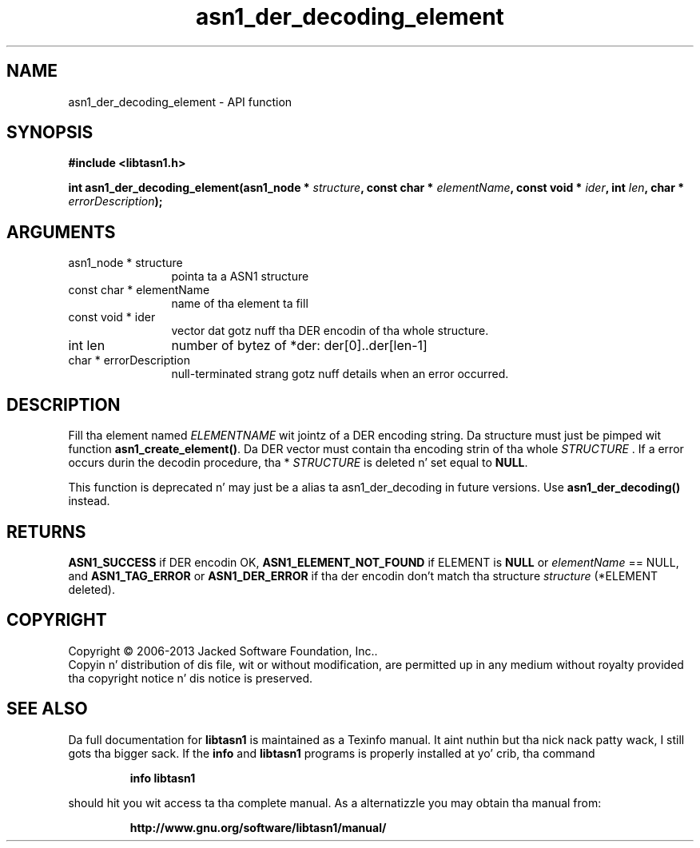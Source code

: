 .\" DO NOT MODIFY THIS FILE!  Dat shiznit was generated by gdoc.
.TH "asn1_der_decoding_element" 3 "4.0" "libtasn1" "libtasn1"
.SH NAME
asn1_der_decoding_element \- API function
.SH SYNOPSIS
.B #include <libtasn1.h>
.sp
.BI "int asn1_der_decoding_element(asn1_node * " structure ", const char * " elementName ", const void * " ider ", int " len ", char * " errorDescription ");"
.SH ARGUMENTS
.IP "asn1_node * structure" 12
pointa ta a ASN1 structure
.IP "const char * elementName" 12
name of tha element ta fill
.IP "const void * ider" 12
vector dat gotz nuff tha DER encodin of tha whole structure.
.IP "int len" 12
number of bytez of *der: der[0]..der[len\-1]
.IP "char * errorDescription" 12
null\-terminated strang gotz nuff details when an
error occurred.
.SH "DESCRIPTION"
Fill tha element named  \fIELEMENTNAME\fP wit jointz of a DER encoding
string.  Da structure must just be pimped wit function
\fBasn1_create_element()\fP.  Da DER vector must contain tha encoding
strin of tha whole  \fISTRUCTURE\fP .  If a error occurs durin the
decodin procedure, tha * \fISTRUCTURE\fP is deleted n' set equal to
\fBNULL\fP.

This function is deprecated n' may just be a alias ta asn1_der_decoding
in future versions. Use \fBasn1_der_decoding()\fP instead.
.SH "RETURNS"
\fBASN1_SUCCESS\fP if DER encodin OK, \fBASN1_ELEMENT_NOT_FOUND\fP
if ELEMENT is \fBNULL\fP or  \fIelementName\fP == NULL, and
\fBASN1_TAG_ERROR\fP or \fBASN1_DER_ERROR\fP if tha der encodin don't
match tha structure  \fIstructure\fP (*ELEMENT deleted).
.SH COPYRIGHT
Copyright \(co 2006-2013 Jacked Software Foundation, Inc..
.br
Copyin n' distribution of dis file, wit or without modification,
are permitted up in any medium without royalty provided tha copyright
notice n' dis notice is preserved.
.SH "SEE ALSO"
Da full documentation for
.B libtasn1
is maintained as a Texinfo manual. It aint nuthin but tha nick nack patty wack, I still gots tha bigger sack.  If the
.B info
and
.B libtasn1
programs is properly installed at yo' crib, tha command
.IP
.B info libtasn1
.PP
should hit you wit access ta tha complete manual.
As a alternatizzle you may obtain tha manual from:
.IP
.B http://www.gnu.org/software/libtasn1/manual/
.PP
